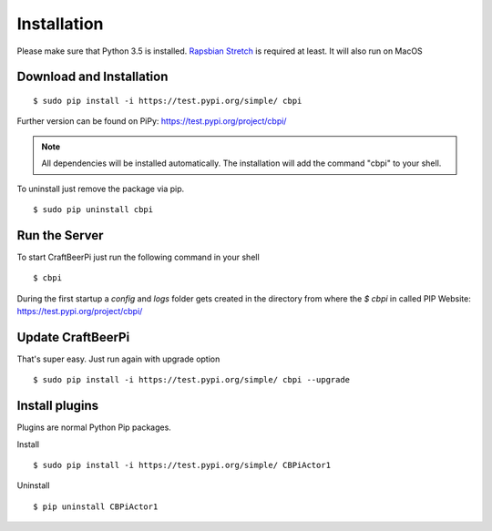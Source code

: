 ============
Installation
============

Please make sure that Python 3.5 is installed.
`Rapsbian Stretch <https://www.raspberrypi.org/downloads/raspbian//>`_ is required at least.
It will also run on MacOS


Download and Installation
=========================

::

    $ sudo pip install -i https://test.pypi.org/simple/ cbpi

Further version can be found on PiPy: https://test.pypi.org/project/cbpi/

.. note::
    All dependencies will be installed automatically. The installation will add the command "cbpi" to your shell.

To uninstall just remove the package via pip.

::

    $ sudo pip uninstall cbpi

Run the Server
==============

To start CraftBeerPi just run the following command in your shell
::

    $ cbpi


During the first startup a `config` and `logs` folder gets created in the directory from where the `$ cbpi` in called
PIP Website: https://test.pypi.org/project/cbpi/


Update CraftBeerPi
==================

That's super easy. Just run again with upgrade option
::
    $ sudo pip install -i https://test.pypi.org/simple/ cbpi --upgrade


Install plugins
===============

Plugins are normal Python Pip packages.

Install
::

    $ sudo pip install -i https://test.pypi.org/simple/ CBPiActor1

Uninstall

::

    $ pip uninstall CBPiActor1


